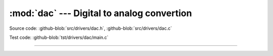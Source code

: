 :mod:`dac` --- Digital to analog convertion
===========================================

.. module:: dac
   :synopsis: Digital to analog convertion.

Source code: :github-blob:`src/drivers/dac.h`, :github-blob:`src/drivers/dac.c`

Test code: :github-blob:`tst/drivers/dac/main.c`

--------------------------------------------------

.. doxygenfile:: drivers/dac.h
   :project: simba
